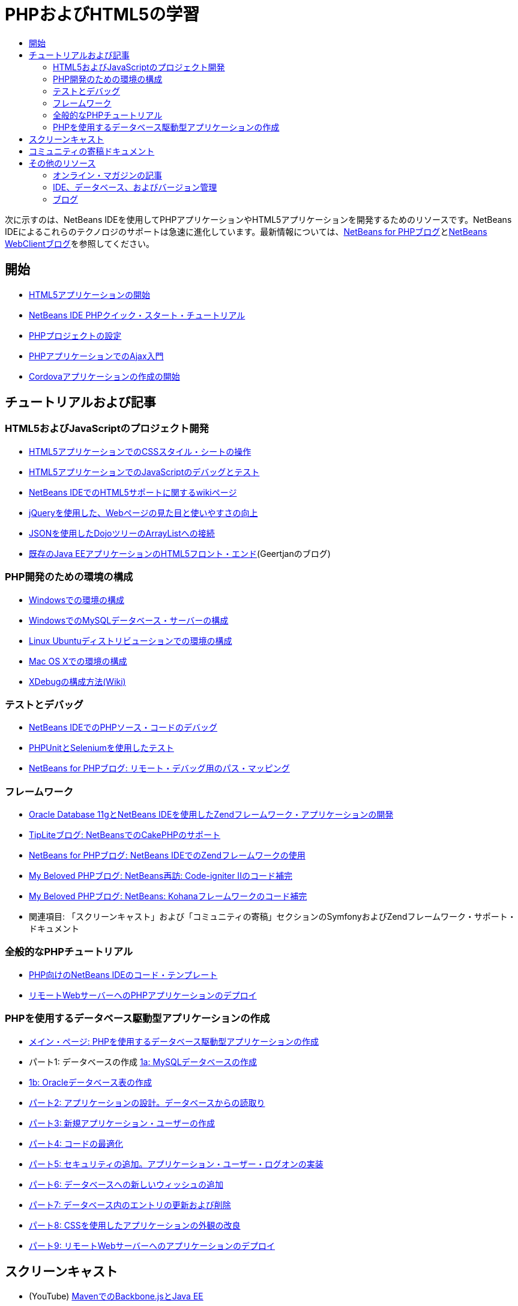 // 
//     Licensed to the Apache Software Foundation (ASF) under one
//     or more contributor license agreements.  See the NOTICE file
//     distributed with this work for additional information
//     regarding copyright ownership.  The ASF licenses this file
//     to you under the Apache License, Version 2.0 (the
//     "License"); you may not use this file except in compliance
//     with the License.  You may obtain a copy of the License at
// 
//       http://www.apache.org/licenses/LICENSE-2.0
// 
//     Unless required by applicable law or agreed to in writing,
//     software distributed under the License is distributed on an
//     "AS IS" BASIS, WITHOUT WARRANTIES OR CONDITIONS OF ANY
//     KIND, either express or implied.  See the License for the
//     specific language governing permissions and limitations
//     under the License.
//

= PHPおよびHTML5の学習
:jbake-type: tutorial
:jbake-tags: tutorials 
:markup-in-source: verbatim,quotes,macros
:jbake-status: published
:icons: font
:syntax: true
:source-highlighter: pygments
:toc: left
:toc-title:
:description: PHPおよびHTML5の学習 - Apache NetBeans
:keywords: Apache NetBeans, Tutorials, PHPおよびHTML5の学習

次に示すのは、NetBeans IDEを使用してPHPアプリケーションやHTML5アプリケーションを開発するためのリソースです。NetBeans IDEによるこれらのテクノロジのサポートは急速に進化しています。最新情報については、link:http://blogs.oracle.com/netbeansphp/[+NetBeans for PHPブログ+]とlink:https://blogs.oracle.com/netbeanswebclient/[+NetBeans WebClientブログ+]を参照してください。

== 開始 

* link:../docs/webclient/html5-gettingstarted.html[+HTML5アプリケーションの開始+]
* link:../docs/php/quickstart.html[+NetBeans IDE PHPクイック・スタート・チュートリアル+]
* link:../docs/php/project-setup.html[+PHPプロジェクトの設定+]
* link:../../kb/docs/php/ajax-quickstart.html[+PHPアプリケーションでのAjax入門+]
* link:../docs/webclient/cordova-gettingstarted.html[+Cordovaアプリケーションの作成の開始+]

== チュートリアルおよび記事

=== HTML5およびJavaScriptのプロジェクト開発

* link:../docs/webclient/html5-editing-css.html[+HTML5アプリケーションでのCSSスタイル・シートの操作+]
* link:../docs/webclient/html5-js-support.html[+HTML5アプリケーションでのJavaScriptのデバッグとテスト+]
* link:http://wiki.netbeans.org/HTML5[+NetBeans IDEでのHTML5サポートに関するwikiページ+]
* link:../docs/web/js-toolkits-jquery.html[+jQueryを使用した、Webページの見た目と使いやすさの向上+]
* link:../docs/web/js-toolkits-dojo.html[+JSONを使用したDojoツリーのArrayListへの接続+]
* link:https://blogs.oracle.com/geertjan/entry/html5_front_end_for_an[+既存のJava EEアプリケーションのHTML5フロント・エンド+](Geertjanのブログ)

=== PHP開発のための環境の構成

* link:../docs/php/configure-php-environment-windows.html[+Windowsでの環境の構成+]
* link:../docs/ide/install-and-configure-mysql-server.html[+WindowsでのMySQLデータベース・サーバーの構成+]
* link:../docs/php/configure-php-environment-ubuntu.html[+Linux Ubuntuディストリビューションでの環境の構成+]
* link:../docs/php/configure-php-environment-mac-os.html[+Mac OS Xでの環境の構成+]
* link:http://wiki.netbeans.org/HowToConfigureXDebug[+XDebugの構成方法(Wiki)+]

=== テストとデバッグ

* link:../../kb/docs/php/debugging.html[+NetBeans IDEでのPHPソース・コードのデバッグ+]
* link:../docs/php/phpunit.html[+PHPUnitとSeleniumを使用したテスト+]
* link:http://blogs.oracle.com/netbeansphp/entry/path_mapping_in_php_debugger[+NetBeans for PHPブログ: リモート・デバッグ用のパス・マッピング+]

=== フレームワーク

* link:http://www.oracle.com/webfolder/technetwork/tutorials/obe/db/oow10/php_webapp/php_webapp.htm[+Oracle Database 11gとNetBeans IDEを使用したZendフレームワーク・アプリケーションの開発+]
* link:http://www.tiplite.com/cakephp-support-in-netbeans/[+TipLiteブログ: NetBeansでのCakePHPのサポート+]
* link:http://blogs.oracle.com/netbeansphp/entry/using_zend_framework_with_netbeans[+NetBeans for PHPブログ: NetBeans IDEでのZendフレームワークの使用+]
* link:http://www.mybelovedphp.com/2009/01/27/netbeans-revisited-code-completion-for-code-igniter-ii/[+My Beloved PHPブログ: NetBeans再訪: Code-igniter IIのコード補完+]
* link:http://www.mybelovedphp.com/2009/01/27/netbeans-code-completion-for-the-kohana-framework/[+My Beloved PHPブログ: NetBeans: Kohanaフレームワークのコード補完+]
* 関連項目: 「スクリーンキャスト」および「コミュニティの寄稿」セクションのSymfonyおよびZendフレームワーク・サポート・ドキュメント

=== 全般的なPHPチュートリアル

* link:../docs/php/code-templates.html[+PHP向けのNetBeans IDEのコード・テンプレート+]
* link:../docs/php/remote-hosting-and-ftp-account.html[+リモートWebサーバーへのPHPアプリケーションのデプロイ+]

=== PHPを使用するデータベース駆動型アプリケーションの作成

* link:../docs/php/wish-list-tutorial-main-page.html[+メイン・ページ: PHPを使用するデータベース駆動型アプリケーションの作成+]
* パート1: データベースの作成 link:../docs/php/wish-list-lesson1.html[+1a: MySQLデータベースの作成+]
* link:../docs/php/wish-list-oracle-lesson1.html[+1b: Oracleデータベース表の作成+]
* link:../docs/php/wish-list-lesson2.html[+パート2: アプリケーションの設計。データベースからの読取り+]
* link:../docs/php/wish-list-lesson3.html[+パート3: 新規アプリケーション・ユーザーの作成+]
* link:../docs/php/wish-list-lesson4.html[+パート4: コードの最適化+]
* link:../docs/php/wish-list-lesson5.html[+パート5: セキュリティの追加。アプリケーション・ユーザー・ログオンの実装+]
* link:../docs/php/wish-list-lesson6.html[+パート6: データベースへの新しいウィッシュの追加+]
* link:../docs/php/wish-list-lesson7.html[+パート7: データベース内のエントリの更新および削除+]
* link:../docs/php/wish-list-lesson8.html[+パート8: CSSを使用したアプリケーションの外観の改良+]
* link:../docs/php/wish-list-lesson9.html[+パート9: リモートWebサーバーへのアプリケーションのデプロイ+]

== スクリーンキャスト

* (YouTube) link:https://www.youtube.com/watch?v=gIEBo2AUDkA[+MavenでのBackbone.jsとJava EE+]
* link:../docs/web/html5-cordova-screencast.html[+NetBeans IDEでのCordovaの開始+]
* link:../docs/webclient/html5-knockout-screencast.html[+HTML5アプリケーションでのKnockoutJSの使用+]
* link:../docs/web/html5-gettingstarted-screencast.html[+HTML5アプリケーションの開始+]
* link:../docs/web/html5-css-screencast.html[+HTML5アプリケーションでのCSSスタイル・シートの操作+]
* link:../docs/web/html5-javascript-screencast.html[+HTML5アプリケーションでのJavaScriptのテストとデバッグ+]
* (YouTube) link:http://www.youtube.com/watch?v=edw0js0hdEo[+NetBeans IDEでのHTML5、JavaScriptおよびCSS3+]
* (YouTube) link:http://www.youtube.com/watch?v=loSrdwuxgSI#![+5分でDatabaseからHTML5 Backbone.jsへ+]
* link:../docs/php/screencast-php54.html[+NetBeans IDEを使用したPHP 5.4の編集+]
* link:../docs/php/screencast-doctrine2.html[+PHP向けNetBeans IDEでのDoctrine 2フレームワークのサポート+]
* link:../docs/php/screencast-continuous-builds.html[+継続的ビルド・サーバー上のPHPに対するサポート+]
* link:../docs/php/screencast-apigen.html[+NetBeans IDEでのPHPドキュメントの生成+] (現在は、PHPDocumentorのかわりにApiGenを使用。)
* link:../docs/php/screencast-smarty.html[+PHP向けのNetBeans IDEでのSmartyフレームワークのサポート+]
* link:../docs/php/screencast-rename-refactoring.html[+PHP向けのNetBeans IDE 7.0での名前変更リファクタリングおよび他のエディタの改善+]
* link:../docs/php/zend-framework-screencast.html[+スクリーンキャスト: NetBeans IDEでのZendフレームワークのサポート+]
* link:../docs/php/namespace-code-completion-screencast.html[+PHP名前空間コード補完+]
* link:../docs/php/flickr-screencast.html[+FlickrでのPHPデモのビルド+]
* link:../docs/php/php-variables-screencast.html[+コメント内での変数の宣言および関連するコード補完機能+]

== コミュニティの寄稿ドキュメント

* link:http://netbeans.dzone.com/php-project-api-generator[+DZone: APIGenプラグイン: PHPプロジェクトAPIジェネレータ+]
* link:http://wiki.netbeans.org/NB68symfony[+WindowsでのNetBeans 6.8のSymfony+]
* link:http://wiki.netbeans.org/ConfiguringNetBeansProjectForWordPress[+WordPress用のNetBeans IDEプロジェクトの構成+]

== その他のリソース

===_NetBeans IDEによるアプリケーションの開発_ユーザーズ・ガイド

* link:http://www.oracle.com/pls/topic/lookup?ctx=nb7400&id=NBDAG1532[+PHPアプリケーションの開発+]
* link:http://www.oracle.com/pls/topic/lookup?ctx=nb7400&id=NBDAG1525[+HTML5アプリケーションの開発+]

=== オンライン・マガジンの記事

* link:http://netbeans.dzone.com/news/generate-constructor-getters-a[+NetBeans Zone: NetBeans PHP IDEでのコンストラクタ、取得メソッド、設定メソッドの生成+]
* link:http://netbeans.dzone.com/news/netbeans-project-specific-php-[+NetBeans Zone: NetBeansプロジェクト特有のPHPインタプリタ+]
* link:http://jaxenter.com/from-database-to-restful-web-service-to-html5-in-10-minutes-46064.html[+Jax Magazine: 10分でデータベースからRESTful Webサービス、HTML5へ+]

=== IDE、データベース、およびバージョン管理

* link:../docs/ide/oracle-db.html[+Oracleデータベースへの接続+]
* link:../../features/ide/index.html[+基本IDEの機能+]
* link:../articles/mysql.html[+MySQLおよびNetBeans IDE+]
* link:../docs/ide/mysql.html[+MySQLデータベースへの接続+]
* link:../../features/ide/collaboration.html[+バージョン管理と開発者間のコラボレーション+]
* link:http://nbdrupalsupport.dev.java.net/[+NetBeans IDEのDrupal 6.xのサポート+]

=== ブログ

* link:http://blogs.oracle.com/netbeansphp/entry/configuring_a_netbeans_php_project#comments[+PHP向けのNetBeansブログ+]
* link:https://blogs.oracle.com/netbeanswebclient/[+NetBeans Webクライアント・ブログ+]
